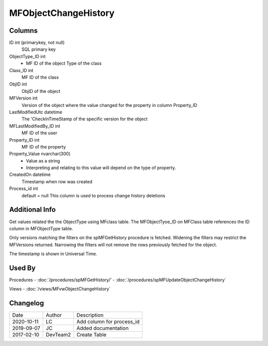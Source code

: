 
=====================
MFObjectChangeHistory
=====================

Columns
=======

ID int (primarykey, not null)
  SQL primary key
ObjectType\_ID int
  - MF ID of the object Type of the class
Class\_ID int
  MF ID of the class
ObjID int
  ObjID of the object
MFVersion int
  Version of the object where the value changed for the property in column Property_ID
LastModifiedUtc datetime
  The 'CheckInTimeStamp of the specific version for the object
MFLastModifiedBy\_ID int
  MF ID of the user
Property\_ID int
  MF ID of the property
Property\_Value nvarchar(300)
  - Value as a string
  - Interpreting and relating to this value will depend on the type of property.
CreatedOn datetime
  Timestamp when row was created
Process_id  int
  default = null
  This column is used to process change history deletions

Additional Info
===============

Get values related the the ObjectType using MFclass table. The MFObjectTyoe_ID on MFClass table references the ID column in MFObjectType table.

Only versions matching the filters on the spMFGetHistory procedure is fetched.  Widening the filters may restrict the MFVersions returned. Narrowing the filters will not remove the rows previously fetched for the object.

The timestamp is shown in Universal Time.

Used By
=======

Procedures
- :doc:`/procedures/spMFGetHistory/'
- :doc:`/procedures/spMFUpdateObjectChangeHistory`

Views
- :doc:`/views/MFvwObjectChangeHistory`

Changelog
=========

==========  =========  ========================================================
Date        Author     Description
----------  ---------  --------------------------------------------------------
2020-10-11  LC         Add column for process_id
2019-09-07  JC         Added documentation
2017-02-10  DevTeam2   Create Table
==========  =========  ========================================================

